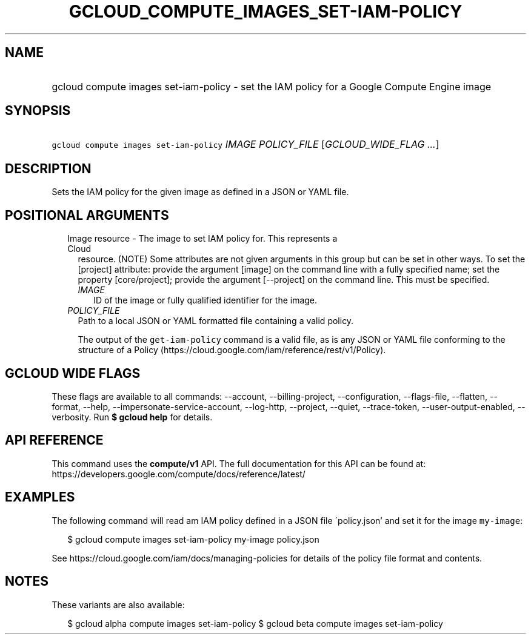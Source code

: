 
.TH "GCLOUD_COMPUTE_IMAGES_SET\-IAM\-POLICY" 1



.SH "NAME"
.HP
gcloud compute images set\-iam\-policy \- set the IAM policy for a Google Compute Engine image



.SH "SYNOPSIS"
.HP
\f5gcloud compute images set\-iam\-policy\fR \fIIMAGE\fR \fIPOLICY_FILE\fR [\fIGCLOUD_WIDE_FLAG\ ...\fR]



.SH "DESCRIPTION"

Sets the IAM policy for the given image as defined in a JSON or YAML file.



.SH "POSITIONAL ARGUMENTS"

.RS 2m
.TP 2m

Image resource \- The image to set IAM policy for. This represents a Cloud
resource. (NOTE) Some attributes are not given arguments in this group but can
be set in other ways. To set the [project] attribute: provide the argument
[image] on the command line with a fully specified name; set the property
[core/project]; provide the argument [\-\-project] on the command line. This
must be specified.

.RS 2m
.TP 2m
\fIIMAGE\fR
ID of the image or fully qualified identifier for the image.

.RE
.sp
.TP 2m
\fIPOLICY_FILE\fR
Path to a local JSON or YAML formatted file containing a valid policy.

The output of the \f5get\-iam\-policy\fR command is a valid file, as is any JSON
or YAML file conforming to the structure of a Policy
(https://cloud.google.com/iam/reference/rest/v1/Policy).


.RE
.sp

.SH "GCLOUD WIDE FLAGS"

These flags are available to all commands: \-\-account, \-\-billing\-project,
\-\-configuration, \-\-flags\-file, \-\-flatten, \-\-format, \-\-help,
\-\-impersonate\-service\-account, \-\-log\-http, \-\-project, \-\-quiet,
\-\-trace\-token, \-\-user\-output\-enabled, \-\-verbosity. Run \fB$ gcloud
help\fR for details.



.SH "API REFERENCE"

This command uses the \fBcompute/v1\fR API. The full documentation for this API
can be found at: https://developers.google.com/compute/docs/reference/latest/



.SH "EXAMPLES"

The following command will read am IAM policy defined in a JSON file
\'policy.json' and set it for the image \f5my\-image\fR:

.RS 2m
$ gcloud compute images set\-iam\-policy my\-image policy.json
.RE

See https://cloud.google.com/iam/docs/managing\-policies for details of the
policy file format and contents.



.SH "NOTES"

These variants are also available:

.RS 2m
$ gcloud alpha compute images set\-iam\-policy
$ gcloud beta compute images set\-iam\-policy
.RE


